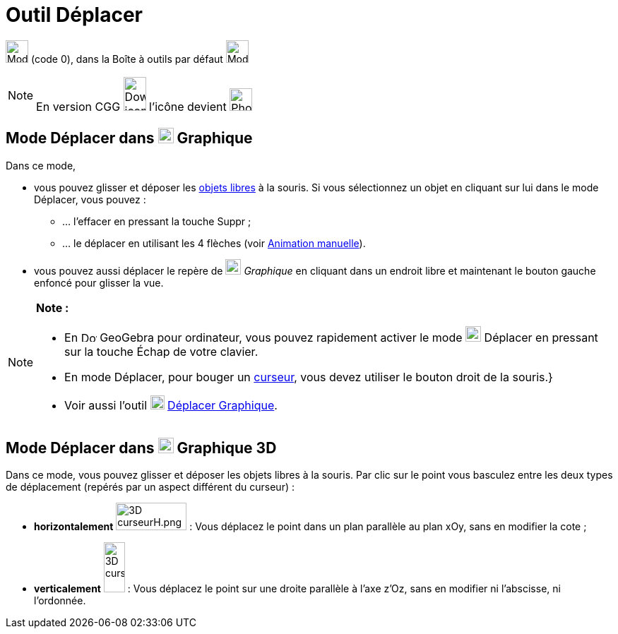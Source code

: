 = Outil Déplacer
:page-en: tools/Move
ifdef::env-github[:imagesdir: /fr/modules/ROOT/assets/images]

image:32px-Mode_move.svg.png[Mode move.svg,width=32,height=32] (code 0), dans la Boîte à outils par défaut
image:32px-Mode_move.svg.png[Mode move.svg,width=32,height=32]

[NOTE]
====

En version CGG image:32px-Download-icons-device-phone.png[Download-icons-device-phone.png,width=32,height=48]
l'icône devient image:32px-Phone_move.png[Phone move.png,width=32,height=32]

====

== Mode Déplacer dans image:22px-Menu_view_graphics.svg.png[Menu view graphics.svg,width=22,height=22] Graphique

Dans ce mode,

* vous pouvez glisser et déposer les xref:/Objets_libres_dépendants_ou_auxiliaires.adoc[objets libres] à la souris. Si
vous sélectionnez un objet en cliquant sur lui dans le mode Déplacer, vous pouvez :
** … l’effacer en pressant la touche [.kcode]#Suppr# ;
** … le déplacer en utilisant les 4 flèches (voir xref:/Animation.adoc[Animation manuelle]).

* vous pouvez aussi déplacer le repère de image:22px-Menu_view_graphics.svg.png[Menu view
graphics.svg,width=22,height=22] _Graphique_ en cliquant dans un endroit libre et maintenant le bouton gauche enfoncé
pour glisser la vue.

[NOTE]
====

*Note :*

* En image:22px-Download-icons-device-screen.png[Download-icons-device-screen.png,width=22,height=15] GeoGebra pour
ordinateur, vous pouvez rapidement activer le mode image:22px-Mode_move.svg.png[Mode move.svg,width=22,height=22]
Déplacer en pressant sur la touche [.kcode]#Échap# de votre clavier.
* En mode Déplacer, pour bouger un xref:/tools/Curseur.adoc[curseur], vous devez utiliser le bouton droit de la souris.}
* Voir aussi l'outil image:20px-Mode_translateview.svg.png[Mode translateview.svg,width=20,height=20]
xref:/tools/Déplacer_Graphique.adoc[Déplacer Graphique].

====

== Mode Déplacer dans image:22px-Perspectives_algebra_3Dgraphics.svg.png[Perspectives algebra 3Dgraphics.svg,width=22,height=22] Graphique 3D

Dans ce mode, vous pouvez glisser et déposer les objets libres à la souris. Par clic sur le point vous basculez entre
les deux types de déplacement (repérés par un aspect différent du curseur) :

* *horizontalement* image:100px-3D_curseurH.png[3D curseurH.png,width=100,height=39] : Vous déplacez le point dans un
plan parallèle au plan xOy, sans en modifier la cote ;
* *verticalement* image:30px-3D_curseurV.png[3D curseurV.png,width=30,height=71] : Vous déplacez le point sur une droite
parallèle à l'axe z'Oz, sans en modifier ni l'abscisse, ni l'ordonnée.
